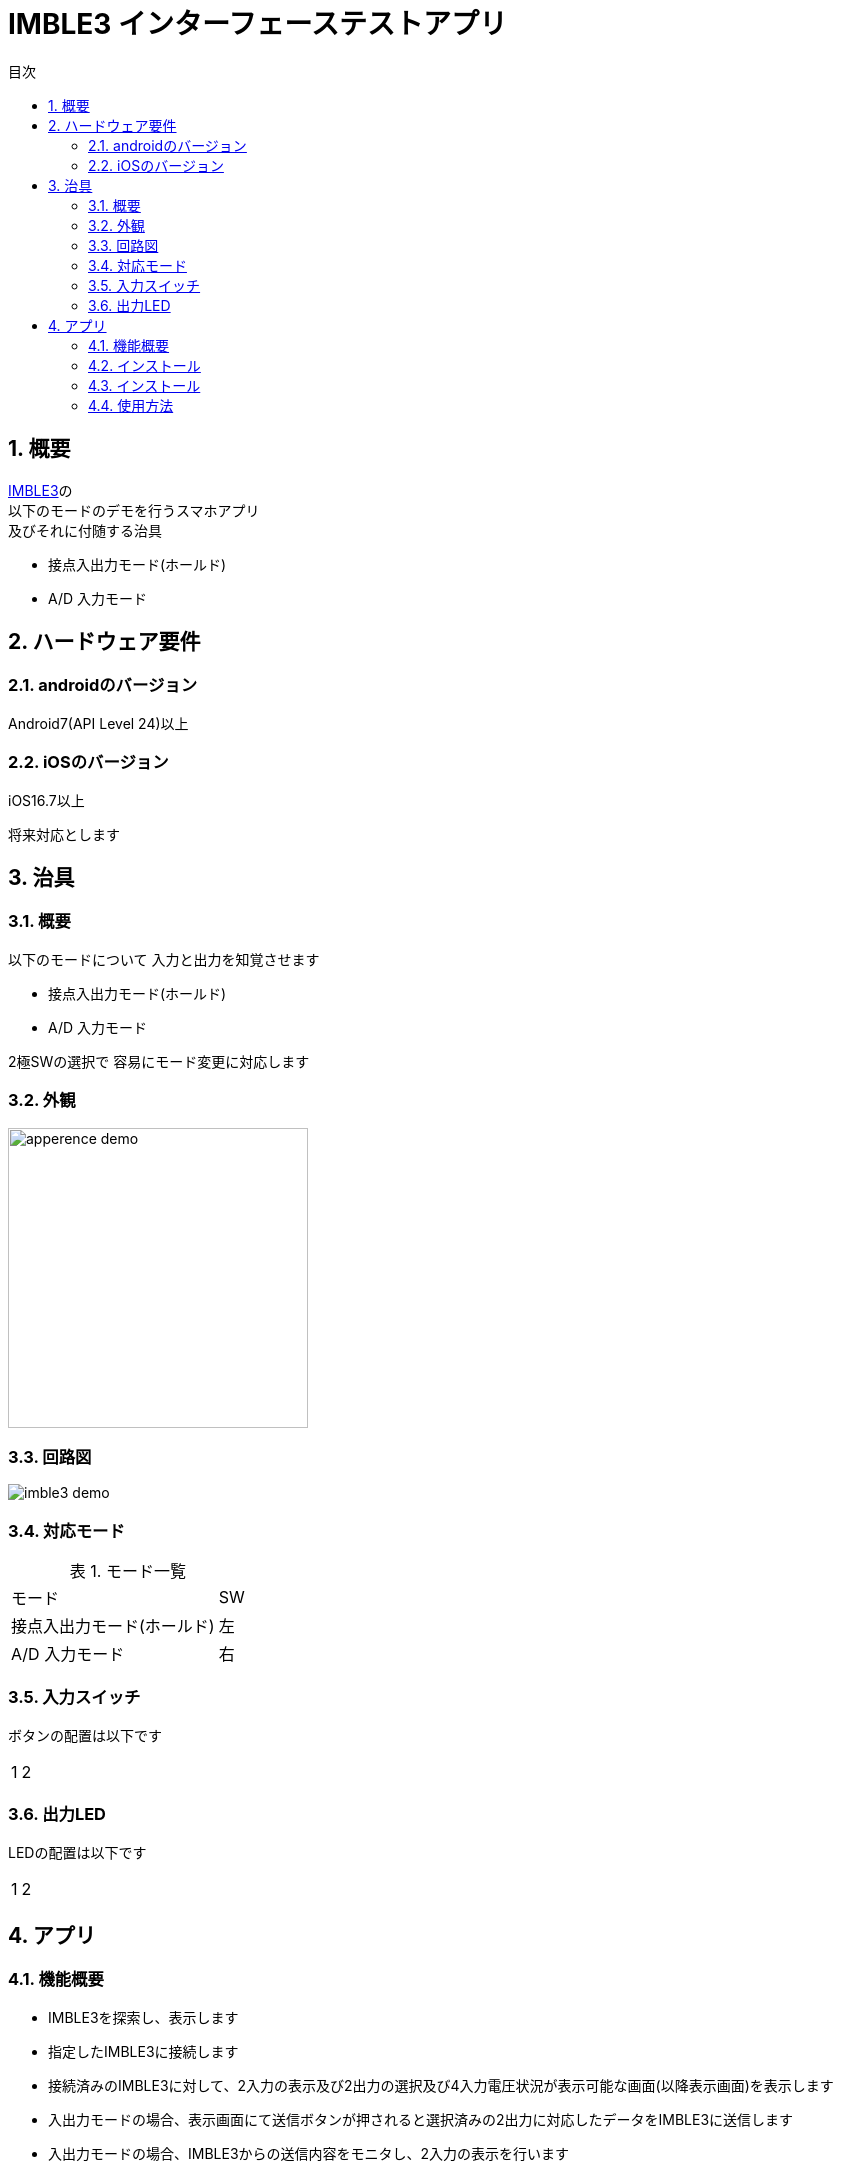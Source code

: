# IMBLE3 インターフェーステストアプリ
:toc:
:toc-levels: 3
:toc-title: 目次
:nofooter:
:sectnums:
:abstract-caption: 概要
:figure-caption: 図
:table-caption: 表

<<<

## 概要

link:https://www.interplan.co.jp/solution/wireless/imble/imble3_family.php[IMBLE3]の +
以下のモードのデモを行うスマホアプリ +
及びそれに付随する治具

- 接点入出力モード(ホールド)
- A/D 入力モード

<<<

## ハードウェア要件

### androidのバージョン
Android7(API Level 24)以上

### iOSのバージョン

[line-through]#iOS16.7以上#

将来対応とします

<<<

## 治具

### 概要


以下のモードについて
入力と出力を知覚させます

- 接点入出力モード(ホールド)
- A/D 入力モード

2極SWの選択で
容易にモード変更に対応します

### 外観

image:images/apperence_demo.jpg[width="300"]

<<<

### 回路図

image:schematic/imble3_demo.png[]

<<<


### 対応モード

.モード一覧
[options="autowidth"]
|===
| モード | SW  
| 接点入出力モード(ホールド) | 左
| A/D 入力モード | 右
|===

### 入力スイッチ

ボタンの配置は以下です

[options="autowidth"]
|===
| 1 | 2
|===

### 出力LED

LEDの配置は以下です

[options="autowidth"]
|===
| 1 | 2
|===


<<<

## アプリ

### 機能概要

- IMBLE3を探索し、表示します
- 指定したIMBLE3に接続します
- 接続済みのIMBLE3に対して、2入力の表示及び2出力の選択及び4入力電圧状況が表示可能な画面(以降表示画面)を表示します
- 入出力モードの場合、表示画面にて送信ボタンが押されると選択済みの2出力に対応したデータをIMBLE3に送信します
- 入出力モードの場合、IMBLE3からの送信内容をモニタし、2入力の表示を行います
- A/D入力モードの場合、IMBLE3からの送信内容をモニタし、電圧表示を行います
- 接続済みのIMBLE3に対して切断が可能

<<<

### インストール

androidスマホとパソコンを接続し
apkファイルをandroidスマホに転送します


#### USB接続での転送

. パソコンとアンドロイド端末をUSBケーブルで接続してください。

. アンドロイド端末を上からスワイプして +
「このデバイスをUSBで充電中」をタップします。
+
image::images/charging.png[width="180"]

. タップしてその他オプションを表示してください。
+
<<<

. ファイル転送をタップします。
+
image::images/mtp.png[width="180"]

. パソコンからAndroid端末が見れるはずですので +
ファイルのドラッグ&ドロップなどで内部共有ストレージに保存してください。 +
ここでは内部共有ストレージ内のDownloadに保存したものとします。

<<<

### インストール
. Filesアプリを開きDownloadディレクトリを開きます。
+
image::images/download.png[width="180"]

. apkファイルをタップします。

. セキュリティーアラートが表示されたら「設定」をタップします。
+
image::images/security_alert.png[width="180"]
+
<<<

. 「この提供元のアプリを許可」をタップします。
+
image::images/approve.png[width="180"]


. 「インストール」をタップします。
+
image::images/inquire_install.png[width="180"]
+
<<<

// . 「アプリをスキャン」をタップします。
// +
// image::images/scan.png[width="180"]

// . スキャンが終わるまでしばらく待ちます
// +
// image::images/scanning.png[width="180"]
// +
// <<<

// . 「インストール」をタップします。
// +
// image::images/reinstall.png[width="180"]

// <<<

### 使用方法

以下を図のように接続する

- 電池パック
- IMBLE3-ADP
- 治具

.接続図
image::images/apperence_demo.jpg[width="400"]

<<<

#### 入出力モード

接点情報の送受信を行う場合です

治具上部のスイッチを左にします


電池パックのスイッチをONにしてください +
数秒すると一番下のLED(ステータスランプ)が点滅を始めます +
LEDが点滅を行わない場合、電源の入れ直しを行うと復旧する場合もあります


スマホアプリを起動してください +
初回起動時はBluetooth,位置情報関連の同意を求められます +
許可を行わない場合本アプリは使用出来ませんので同意してください


<<<

ホーム画面が表示されると自動的にスキャンが開始されます

image::images/home.png[width="200"]

<<<

見つかったIMBLEをタップするとデバイス画面に遷移し、接続されます

image::images/device.png[width="200"]

赤いボタンを押すと治具のLEDが光ったり消えたりします +
押している間光るのではなく、トグル(*1)切り替えなので注意してください


(*1)
奇数回押すと点灯、偶数回押すと消灯

<<<

治具の2つ並んでいるボタンを押すと以下のように画面に表示されます +
こちらはトグルではなく、押している間表示されるので注意してください

image::images/device_pushed.png[width="200"]


disconnectをタップすると切断します

電池パックのスイッチをOFFにしてください

<<<

#### A/Dモード

電圧検知を行う場合です

治具上部のスイッチを右にします

電池パックのスイッチをONにしてください

ステータスランプの点滅を確認し、スマホアプリを起動してください

<<<

ホーム画面が表示されると自動的にスキャンが開始されます

image::images/home.png[width="200"]

<<<

見つかったIMBLEをタップするとデバイス画面に遷移し、接続されます

image::images/device.png[width="200"]

<<<

アプリ上部のトグルスイッチをタップすると以下の様な画面になります

image::images/device_ad.png[width="200"]

治具のつまみを回すと表示される情報が変化します

disconnectをタップすると切断します

電池パックのスイッチをOFFにしてください